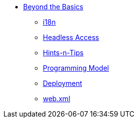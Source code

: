 * xref:about.adoc[Beyond the Basics]

** xref:i18n.adoc[i18n]
** xref:headless-access.adoc[Headless Access]
** xref:hints-and-tips.adoc[Hints-n-Tips]
** xref:programming-model.adoc[Programming Model]
** xref:deployment.adoc[Deployment]
** xref:web-xml.adoc[web.xml]
